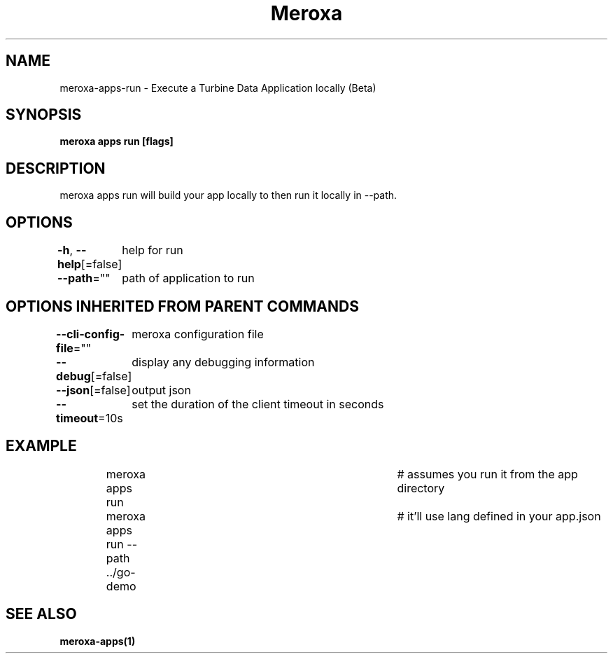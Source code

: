 .nh
.TH "Meroxa" "1" "Aug 2022" "Meroxa CLI " "Meroxa Manual"

.SH NAME
.PP
meroxa\-apps\-run \- Execute a Turbine Data Application locally (Beta)


.SH SYNOPSIS
.PP
\fBmeroxa apps run [flags]\fP


.SH DESCRIPTION
.PP
meroxa apps run will build your app locally to then run it locally in \-\-path.


.SH OPTIONS
.PP
\fB\-h\fP, \fB\-\-help\fP[=false]
	help for run

.PP
\fB\-\-path\fP=""
	path of application to run


.SH OPTIONS INHERITED FROM PARENT COMMANDS
.PP
\fB\-\-cli\-config\-file\fP=""
	meroxa configuration file

.PP
\fB\-\-debug\fP[=false]
	display any debugging information

.PP
\fB\-\-json\fP[=false]
	output json

.PP
\fB\-\-timeout\fP=10s
	set the duration of the client timeout in seconds


.SH EXAMPLE
.PP
.RS

.nf
meroxa apps run 			# assumes you run it from the app directory
meroxa apps run \-\-path ../go\-demo 	# it'll use lang defined in your app.json


.fi
.RE


.SH SEE ALSO
.PP
\fBmeroxa\-apps(1)\fP
